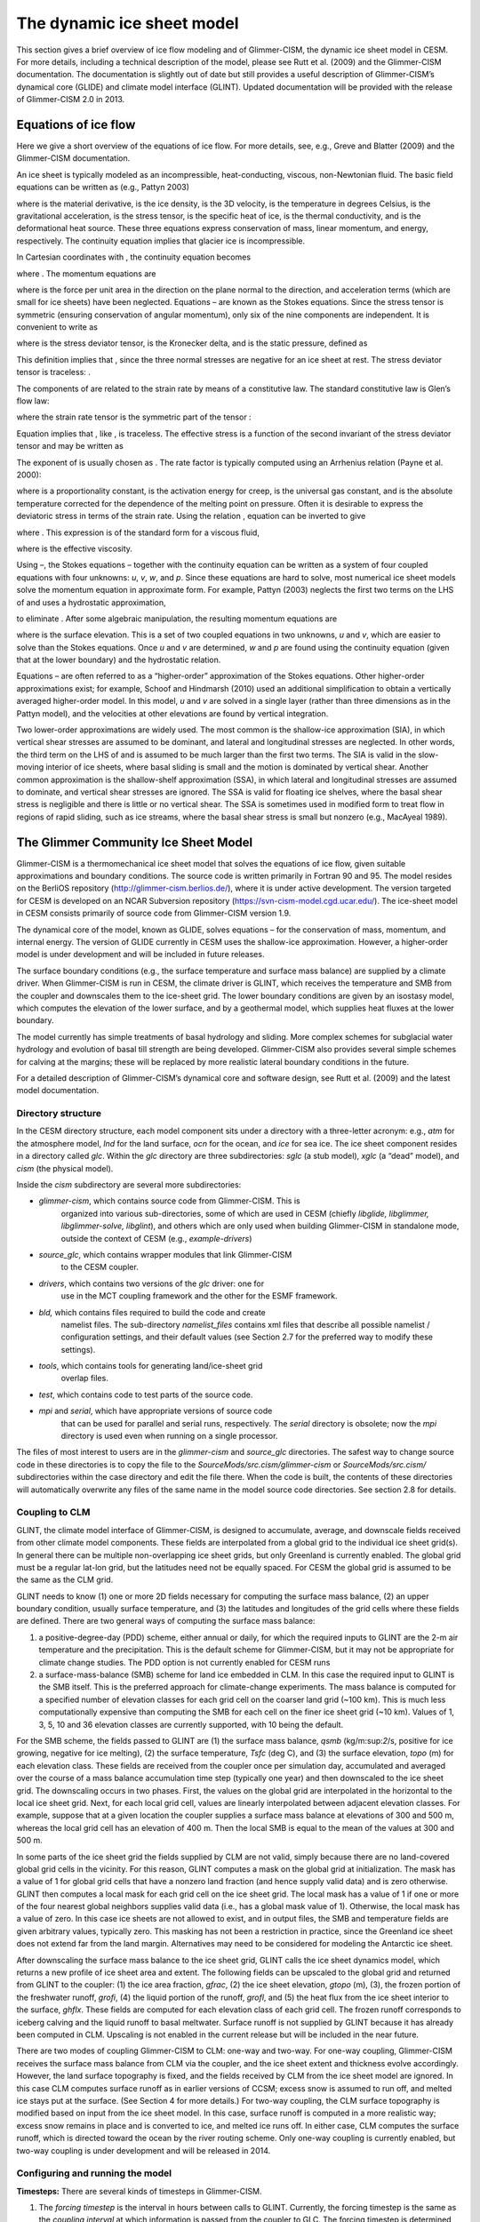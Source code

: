 .. _dynamic-ice-sheet-model:

******************************
 The dynamic ice sheet model
******************************

This section gives a brief overview of ice flow modeling and of
Glimmer-CISM, the dynamic ice sheet model in CESM. For more details,
including a technical description of the model, please see Rutt et al.
(2009) and the Glimmer-CISM documentation. The documentation is slightly
out of date but still provides a useful description of Glimmer-CISM’s
dynamical core (GLIDE) and climate model interface (GLINT). Updated
documentation will be provided with the release of Glimmer-CISM 2.0 in
2013.

=======================
 Equations of ice flow
=======================

Here we give a short overview of the equations of ice flow. For more
details, see, e.g., Greve and Blatter (2009) and the Glimmer-CISM
documentation.

An ice sheet is typically modeled as an incompressible, heat-conducting,
viscous, non-Newtonian fluid. The basic field equations can be written
as (e.g., Pattyn 2003)

.. math::
   :label: basic1

   \nabla \bullet \boldsymbol{u} = 0

.. math::
   :label: basic2

   \rho \frac{\boldsymbol{du}}{dt} = \nabla \bullet \boldsymbol{\sigma} + \rho\boldsymbol{g} 

.. todo:: finish the above the equations 

where is the material derivative, is the ice density, is the 3D
velocity, is the temperature in degrees Celsius, is the gravitational
acceleration, is the stress tensor, is the specific heat of ice, is the
thermal conductivity, and is the deformational heat source. These three
equations express conservation of mass, linear momentum, and energy,
respectively. The continuity equation implies that glacier ice is
incompressible.

In Cartesian coordinates with , the continuity equation becomes

.. todo:: enter equation (4)

where . The momentum equations are

.. todo:: enter equations (5, 6, 7)

where is the force per unit area in the direction on the plane normal to
the direction, and acceleration terms (which are small for ice sheets)
have been neglected. Equations – are known as the Stokes equations.
Since the stress tensor is symmetric (ensuring conservation of angular
momentum), only six of the nine components are independent. It is
convenient to write as

.. todo:: enter equations (8)

where is the stress deviator tensor, is the Kronecker delta, and is the
static pressure, defined as

.. todo:: enter equations (9)

This definition implies that , since the three normal stresses are
negative for an ice sheet at rest. The stress deviator tensor is
traceless: .

The components of are related to the strain rate by means of a
constitutive law. The standard constitutive law is Glen’s flow law:

.. todo:: enter equations (10)

where the strain rate tensor is the symmetric part of the tensor :

.. todo:: enter equations (11)

Equation implies that , like , is traceless. The effective stress is a
function of the second invariant of the stress deviator tensor and may
be written as

.. todo:: enter equations (12)

The exponent of is usually chosen as . The rate factor is typically
computed using an Arrhenius relation (Payne et al. 2000):

.. todo:: enter equations (13)

where is a proportionality constant, is the activation energy for creep,
is the universal gas constant, and is the absolute temperature corrected
for the dependence of the melting point on pressure. Often it is
desirable to express the deviatoric stress in terms of the strain rate.
Using the relation , equation can be inverted to give

.. todo:: enter equations (14)

where . This expression is of the standard form for a viscous fluid,

.. todo:: enter equations (15)

where is the effective viscosity.

Using –, the Stokes equations – together with the continuity equation
can be written as a system of four coupled equations with four unknowns:
*u*, *v*, *w*, and *p*. Since these equations are hard to solve, most
numerical ice sheet models solve the momentum equation in approximate
form. For example, Pattyn (2003) neglects the first two terms on the LHS
of and uses a hydrostatic approximation,

.. todo:: enter equations (16)

to eliminate . After some algebraic manipulation, the resulting momentum
equations are

.. todo:: enter equations (17)

.. todo:: enter equations (18)

where is the surface elevation. This is a set of two coupled equations
in two unknowns, *u* and *v*, which are easier to solve than the Stokes
equations. Once *u* and *v* are determined, *w* and *p* are found using
the continuity equation (given that at the lower boundary) and the
hydrostatic relation.

Equations – are often referred to as a “higher-order” approximation of
the Stokes equations. Other higher-order approximations exist; for
example, Schoof and Hindmarsh (2010) used an additional simplification
to obtain a vertically averaged higher-order model. In this model, *u*
and *v* are solved in a single layer (rather than three dimensions as in
the Pattyn model), and the velocities at other elevations are found by
vertical integration.

Two lower-order approximations are widely used. The most common is the
shallow-ice approximation (SIA), in which vertical shear stresses are
assumed to be dominant, and lateral and longitudinal stresses are
neglected. In other words, the third term on the LHS of and is assumed
to be much larger than the first two terms. The SIA is valid in the
slow-moving interior of ice sheets, where basal sliding is small and the
motion is dominated by vertical shear. Another common approximation is
the shallow-shelf approximation (SSA), in which lateral and longitudinal
stresses are assumed to dominate, and vertical shear stresses are
ignored. The SSA is valid for floating ice shelves, where the basal
shear stress is negligible and there is little or no vertical shear. The
SSA is sometimes used in modified form to treat flow in regions of rapid
sliding, such as ice streams, where the basal shear stress is small but
nonzero (e.g., MacAyeal 1989).

=======================================
 The Glimmer Community Ice Sheet Model
=======================================

Glimmer-CISM is a thermomechanical ice sheet model that solves the
equations of ice flow, given suitable approximations and boundary
conditions. The source code is written primarily in Fortran 90 and 95.
The model resides on the BerliOS repository
(http://glimmer-cism.berlios.de/), where it is under active development.
The version targeted for CESM is developed on an NCAR Subversion
repository (https://svn-cism-model.cgd.ucar.edu/). The ice-sheet model
in CESM consists primarily of source code from Glimmer-CISM version 1.9.

The dynamical core of the model, known as GLIDE, solves equations – for
the conservation of mass, momentum, and internal energy. The version of
GLIDE currently in CESM uses the shallow-ice approximation. However, a
higher-order model is under development and will be included in future
releases.

The surface boundary conditions (e.g., the surface temperature and
surface mass balance) are supplied by a climate driver. When
Glimmer-CISM is run in CESM, the climate driver is GLINT, which receives
the temperature and SMB from the coupler and downscales them to the
ice-sheet grid. The lower boundary conditions are given by an isostasy
model, which computes the elevation of the lower surface, and by a
geothermal model, which supplies heat fluxes at the lower boundary.

The model currently has simple treatments of basal hydrology and
sliding. More complex schemes for subglacial water hydrology and
evolution of basal till strength are being developed. Glimmer-CISM also
provides several simple schemes for calving at the margins; these will
be replaced by more realistic lateral boundary conditions in the future.

For a detailed description of Glimmer-CISM’s dynamical core and software
design, see Rutt et al. (2009) and the latest model documentation.

Directory structure
-------------------

In the CESM directory structure, each model component sits under a
directory with a three-letter acronym: e.g., *atm* for the atmosphere
model, *lnd* for the land surface, *ocn* for the ocean, and *ice* for
sea ice. The ice sheet component resides in a directory called *glc*.
Within the *glc* directory are three subdirectories: *sglc* (a stub
model), *xglc* (a “dead” model), and *cism* (the physical model).

Inside the *cism* subdirectory are several more subdirectories:

-  *glimmer-cism*, which contains source code from Glimmer-CISM. This is
       organized into various sub-directories, some of which are used in
       CESM (chiefly *libglide, libglimmer, libglimmer-solve,
       libglint*), and others which are only used when building
       Glimmer-CISM in standalone mode, outside the context of CESM
       (e.g., *example-drivers*)

-  *source\_glc*, which contains wrapper modules that link Glimmer-CISM
       to the CESM coupler.

-  *drivers*, which contains two versions of the *glc* driver: one for
       use in the MCT coupling framework and the other for the ESMF
       framework.

-  *bld,* which contains files required to build the code and create
       namelist files. The sub-directory *namelist\_files* contains xml
       files that describe all possible namelist / configuration
       settings, and their default values (see Section 2.7 for the
       preferred way to modify these settings).

-  *tools*, which contains tools for generating land/ice-sheet grid
       overlap files.

-  *test*, which contains code to test parts of the source code.

-  *mpi* and *serial*, which have appropriate versions of source code
       that can be used for parallel and serial runs, respectively. The
       *serial* directory is obsolete; now the *mpi* directory is used
       even when running on a single processor.

The files of most interest to users are in the *glimmer-cism* and
*source\_glc* directories. The safest way to change source code in these
directories is to copy the file to the
*SourceMods/src.cism/glimmer-cism* or *SourceMods/src.cism/*
subdirectories within the case directory and edit the file there. When
the code is built, the contents of these directories will automatically
overwrite any files of the same name in the model source code
directories. See section 2.8 for details.

Coupling to CLM
---------------

GLINT, the climate model interface of Glimmer-CISM, is designed to
accumulate, average, and downscale fields received from other climate
model components. These fields are interpolated from a global grid to
the individual ice sheet grid(s). In general there can be multiple
non-overlapping ice sheet grids, but only Greenland is currently
enabled. The global grid must be a regular lat-lon grid, but the
latitudes need not be equally spaced. For CESM the global grid is
assumed to be the same as the CLM grid.

GLINT needs to know (1) one or more 2D fields necessary for computing
the surface mass balance, (2) an upper boundary condition, usually
surface temperature, and (3) the latitudes and longitudes of the grid
cells where these fields are defined. There are two general ways of
computing the surface mass balance:

1. a positive-degree-day (PDD) scheme, either annual or daily, for which
   the required inputs to GLINT are the 2-m air temperature and the
   precipitation. This is the default scheme for Glimmer-CISM, but it
   may not be appropriate for climate change studies. The PDD option is
   not currently enabled for CESM runs

2. a surface-mass-balance (SMB) scheme for land ice embedded in CLM. In
   this case the required input to GLINT is the SMB itself. This is the
   preferred approach for climate-change experiments. The mass balance
   is computed for a specified number of elevation classes for each grid
   cell on the coarser land grid (~100 km). This is much less
   computationally expensive than computing the SMB for each cell on the
   finer ice sheet grid (~10 km). Values of 1, 3, 5, 10 and 36 elevation
   classes are currently supported, with 10 being the default.

For the SMB scheme, the fields passed to GLINT are (1) the surface mass
balance, *qsmb* (kg/m:sup:`2`/s, positive for ice growing, negative for
ice melting), (2) the surface temperature, *Tsfc* (deg C), and (3) the
surface elevation, *topo* (m) for each elevation class. These fields are
received from the coupler once per simulation day, accumulated and
averaged over the course of a mass balance accumulation time step
(typically one year) and then downscaled to the ice sheet grid. The
downscaling occurs in two phases. First, the values on the global grid
are interpolated in the horizontal to the local ice sheet grid. Next,
for each local grid cell, values are linearly interpolated between
adjacent elevation classes. For example, suppose that at a given
location the coupler supplies a surface mass balance at elevations of
300 and 500 m, whereas the local grid cell has an elevation of 400 m.
Then the local SMB is equal to the mean of the values at 300 and 500 m.

In some parts of the ice sheet grid the fields supplied by CLM are not
valid, simply because there are no land-covered global grid cells in the
vicinity. For this reason, GLINT computes a mask on the global grid at
initialization. The mask has a value of 1 for global grid cells that
have a nonzero land fraction (and hence supply valid data) and is zero
otherwise. GLINT then computes a local mask for each grid cell on the
ice sheet grid. The local mask has a value of 1 if one or more of the
four nearest global neighbors supplies valid data (i.e., has a global
mask value of 1). Otherwise, the local mask has a value of zero. In this
case ice sheets are not allowed to exist, and in output files, the SMB
and temperature fields are given arbitrary values, typically zero. This
masking has not been a restriction in practice, since the Greenland ice
sheet does not extend far from the land margin. Alternatives may need to
be considered for modeling the Antarctic ice sheet.

After downscaling the surface mass balance to the ice sheet grid, GLINT
calls the ice sheet dynamics model, which returns a new profile of ice
sheet area and extent. The following fields can be upscaled to the
global grid and returned from GLINT to the coupler: (1) the ice area
fraction, *gfrac*, (2) the ice sheet elevation, *gtopo* (m), (3), the
frozen portion of the freshwater runoff, *grofi*, (4) the liquid portion
of the runoff, *grofl*, and (5) the heat flux from the ice sheet
interior to the surface, *ghflx*. These fields are computed for each
elevation class of each grid cell. The frozen runoff corresponds to
iceberg calving and the liquid runoff to basal meltwater. Surface runoff
is not supplied by GLINT because it has already been computed in CLM.
Upscaling is not enabled in the current release but will be included in
the near future.

There are two modes of coupling Glimmer-CISM to CLM: one-way and
two-way. For one-way coupling, Glimmer-CISM receives the surface mass
balance from CLM via the coupler, and the ice sheet extent and thickness
evolve accordingly. However, the land surface topography is fixed, and
the fields received by CLM from the ice sheet model are ignored. In this
case CLM computes surface runoff as in earlier versions of CCSM; excess
snow is assumed to run off, and melted ice stays put at the surface.
(See Section 4 for more details.) For two-way coupling, the CLM surface
topography is modified based on input from the ice sheet model. In this
case, surface runoff is computed in a more realistic way; excess snow
remains in place and is converted to ice, and melted ice runs off. In
either case, CLM computes the surface runoff, which is directed toward
the ocean by the river routing scheme. Only one-way coupling is
currently enabled, but two-way coupling is under development and will be
released in 2014.

Configuring and running the model
---------------------------------

**Timesteps:** There are several kinds of timesteps in Glimmer-CISM.

1. The *forcing timestep* is the interval in hours between calls to
   GLINT. Currently, the forcing timestep is the same as the *coupling
   interval* at which information is passed from the coupler to GLC. The
   forcing timestep is determined by the CISM namelist variables
   *dt\_option* and *dt\_count*. It is 24 hours by default for most
   compsets, but 1 year for TG compsets. Note that these are the only
   values that have been tested extensively; results should be checked
   carefully if the forcing timestep is changed from these defaults.

2. The *mass balance timestep* is the interval over which
   accumulation/ablation forcing data is summed and averaged. This
   timestep is set in subroutine *glint\_mbal\_init* in module
   *glint\_mbal.F90*. The current default is one year. With the default
   settings of the forcing timestep and mass balance timestep, GLINT
   will accumulate forcing data from the coupler over 365 daily forcing
   timesteps and average the data before downscaling it to the local ice
   sheet grid. The mass balance timestep must be an integer multiple of
   the forcing timestep.

3. The *ice sheet timestep* is the interval in years between calls to
   the dynamic ice sheet model, GLIDE. The ice sheet timestep should
   divide evenly into the mass balance timestep. The current default is
   0.05 year for 5-km, and 0.1 year for 10-km and 20-km.

Two optional runtime parameters can be used to make the time-stepping
more intricate:

1. The mass balance accumulation time, *mbal\_accum\_time* (in years),
   is the period over which mass balance information is accumulated
   before calling GLIDE. By default, the mass balance accumulation time
   is equal to either the ice sheet timestep or the mass balance
   timestep, whichever is larger. (For current defaults, this means that
   *mbal\_accum\_time* is set equal to the mass balance timestep: 1
   year.) But suppose, for example, that the ice sheet timestep is 5
   years. If we set mbal\_accum\_time = 1.0, we accumulate mass balance
   information for 1 year and use this mass balance to force the ice
   sheet model, thus avoiding 4 additional years of accumulating mass
   balance data. **Note that this parameter cannot currently be modified
   via *user\_nl\_cism*, because it is not recommended that users change
   it.**

2. The timestep multiplier\ *, ice\_tstep\_multiply*, is equal to the
   number of ice sheet timesteps executed for each accumulated mass
   balance field. Suppose that the mass balance timestep is 1 year, the
   ice sheet timestep is 1 year, and ice\_tstep\_multiply = 10. GLINT
   will accumulate and average mass balance information for 1 year, then
   execute 10 ice sheet model timesteps of 1 year each. In other words,
   the ice sheet dynamics is accelerated relative to the land and
   atmosphere. This option may be useful in CESM for multi-millennial
   ice-sheet simulations where it is impractical to run the atmosphere
   and ocean models for more than a few centuries.

These time options (apart from the forcing timestep) are set in
*cism.config*. This file contains (or may contain) the following
timestep information:

1. The ice sheet timestep *dt* (in years) is set in the section
   [*time*\ ] in the ice config file.

2. The mass balance time step is not set directly in the config file,
   but is related to the accumulation/ablation mode, *acabmode*, which
   is set in the *section* [*GLINT climate*\ ]. If *acabmode = 0* (the
   default value for CESM runs), then the mass balance time step is set
   to the number of hours in a year (i.e., 8760 hours for a 365-day
   year).

3. The values of *ice\_tstep\_multiply* and *mbal\_accum\_time*, if
   present, are listed in the section [*GLINT climate*\ ].

See the Glimmer-CISM documentation for more details.

Note that the total length of the simulation is not determined by
Glimmer-CISM, but is set in the file *env\_run.xml* in the case
directory.

**Input/output:** All model I/O is in netCDF format. The *cism.config*
file controls input. Near the end of this file, there is a section
labeled [*CF input*\ ]. This section contains the name of the ice sheet
grid file used for initialization. This file typically includes the ice
thickness and surface elevation, or equivalent information, in each grid
cell. Other information (e.g., internal ice temperature) may be
included; if not, then these fields are set internally by Glimmer-CISM.

Model history frequency is controlled by *HIST\_OPTION* and *HIST\_N* in
*env\_run.xml*. By default, history files are written once a year. Among
the standard fields written to the history file are the ice thickness
(*thk*), upper surface elevation (*usurf*), temperature (*temp*), and
velocity (*uvel*, *vvel*) fields, along with the surface mass balance
(*acab*) and surface air temperature (*artm*) downscaled to the ice
sheet grid; these fields are set by the variable *cesm\_history\_vars*
in *cism\_in*.

Model restart frequency is coordinated by the CESM coupler. The restart
or hotstart file contains all the fields required for exact restart.
However, the restart will be exact only if the file is written
immediately after an ice dynamics time step. This will normally be the
case for restart files written at the end of any model year.

Many other fields can be written out if desired, simply by adding them
to the variable list, *cesm\_history\_vars*. The source files with names
“\*\_io.F90” specify the fields than can be written out. The easiest way
to write out new variables is to add them to a file ending in “vars.def”
and then rebuild the “\*\_io.F90” files using a python script. The
necessary script can be found in $CASEROOT/Buildconf/cismIOconf. See the
README.cismIO file in that directory for details.

**Grids:** GLINT can downscale fields from any global lat/lon grid. The
latitudes need not be equally spaced. Three global grid resolutions are
currently supported: T31 (spectral), FV2 (~2:sup:`o` finite-volume), and
FV1 (~1:sup:`o` finite-volume). The global resolution (i.e., the
resolution of the land and atmosphere) is set when a case is created.

Local ice sheet grids must be rectangular; typically they are polar
stereographic projections. For Greenland, three grids are currently
supported, with resolutions of 20 km, 10 km, and 5 km, respectively.
Each local grid is compatible with any of the three supported global
resolutions. There are two versions of the 5 km grid – *gland5* and
*gland5UM* – which provide different data for initializing the model.
The current default is the *gland5UM* 5 km grid. This can be changed by
modifying CISM\_GRID to the desired value (gland5, gland10 or gland20)
in env\_run.xml. A number of configuration defaults depend on the grid.
You can see the effect of changing *CISM\_GRID* by running
*preview\_namelists* before and after making this change. The rules that
determine default values are given in
*models/glc/cism/bld/namelist\_files/namelist\_defaults\_cism.xml*.

**Simulating the Greenland Ice Sheet:** A primary motivation for having
a CESM ice sheet model is to do climate change experiments with a
dynamic Greenland Ice Sheet (GrIS). The first step is to simulate a
present-day (or preindustrial) ice sheet that is in steady-state with
the CESM climate and is not too different in thickness, extent, and
velocity from the real GrIS. If we cannot do this, then either we will
start climate change simulations with an unrealistic GrIS, or we will
start with a realistic GrIS that is far from steady state, making it
difficult to distinguish the climate-change signal from model
transients.

It can be challenging to generate a realistic ice sheet, for several
reasons: (1) The surface mass balance computed in CESM could be
inaccurate; (2) Glimmer-CISM currently uses the shallow-ice
approximation, which is not accurate for fast outlet glaciers; and (3)
the present-day GrIS may not be in steady-state with the present-day (or
preindustrial) climate. Our working hypotheses are that (1) If the SMB
is reasonably accurate, we can obtain a reasonable large-scale thickness
and extent for the GIS; (2) With a higher-order dynamics scheme and some
judicious tuning, we can generate ice streams and outlet glaciers in the
right locations with realistic velocities; and (3) The present-day GrIS
is not far from steady-state with the preindustrial climate. These
hypotheses are now being tested. Early results are reported in a series
of papers (Lipscomb et al. 2012; Vizcaíno et al. 2012a and 2012b)
submitted to the CESM special issue of the *Journal of Climate*.

Obtaining an accurate surface mass balance may require some tuning in
CLM; see Section 5 for details. We are also experimenting with different
dynamics settings in the ice config file. The current default settings
may not be optimal. The config files will be updated when we have more
experience in running the model.

